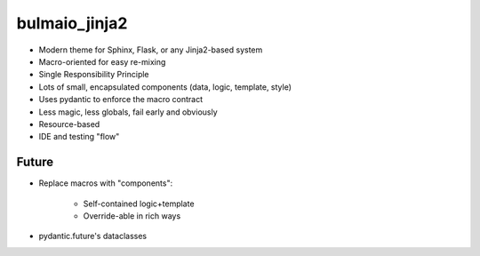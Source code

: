 ==============
bulmaio_jinja2
==============

- Modern theme for Sphinx, Flask, or any Jinja2-based system

- Macro-oriented for easy re-mixing

- Single Responsibility Principle

- Lots of small, encapsulated components (data, logic, template, style)

- Uses pydantic to enforce the macro contract

- Less magic, less globals, fail early and obviously

- Resource-based

- IDE and testing "flow"


Future
======

- Replace macros with "components":

    - Self-contained logic+template

    - Override-able in rich ways

- pydantic.future's dataclasses
